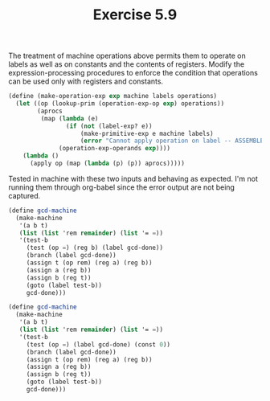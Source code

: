 #+Title: Exercise 5.9
The treatment of machine operations above permits them to operate on labels as well as on constants and the contents of registers. Modify the expression-processing procedures to enforce the condition that operations can be used only with registers and constants.

#+BEGIN_SRC scheme :eval no
  (define (make-operation-exp exp machine labels operations)
    (let ((op (lookup-prim (operation-exp-op exp) operations))
          (aprocs
           (map (lambda (e)
                  (if (not (label-exp? e))
                      (make-primitive-exp e machine labels)
                      (error "Cannot apply operation on label -- ASSEMBLE" (cadr e))))
                (operation-exp-operands exp))))
      (lambda ()
        (apply op (map (lambda (p) (p)) aprocs)))))
#+END_SRC

Tested in machine with these two inputs and behaving as expected. I'm not running them through org-babel since the error output are not being captured.

#+BEGIN_SRC scheme :eval no
  (define gcd-machine
    (make-machine
     '(a b t)
     (list (list 'rem remainder) (list '= =))
     '(test-b
       (test (op =) (reg b) (label gcd-done))
       (branch (label gcd-done))
       (assign t (op rem) (reg a) (reg b))
       (assign a (reg b))
       (assign b (reg t))
       (goto (label test-b))
       gcd-done)))
#+END_SRC

#+BEGIN_SRC scheme :eval no
  (define gcd-machine
    (make-machine
     '(a b t)
     (list (list 'rem remainder) (list '= =))
     '(test-b
       (test (op =) (label gcd-done) (const 0))
       (branch (label gcd-done))
       (assign t (op rem) (reg a) (reg b))
       (assign a (reg b))
       (assign b (reg t))
       (goto (label test-b))
       gcd-done)))
#+END_SRC
